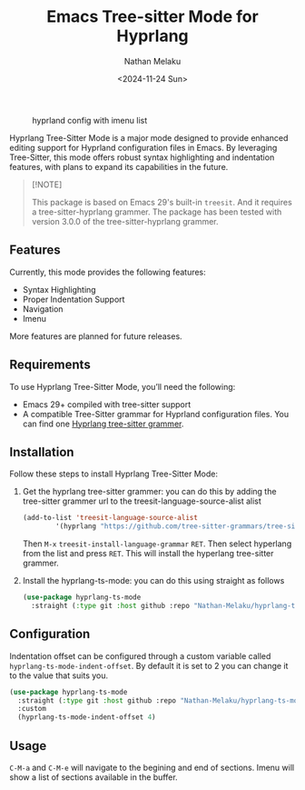 #+TITLE: Emacs Tree-sitter Mode for Hyprlang
#+AUTHOR: Nathan Melaku
#+EMAIL: cy6ass@gmail.com
#+DATE: <2024-11-24 Sun>
#+DESCRIPTION: A major mode for editing Hyprland configuration files.
#+KEYWORDS: Emacs, Tree-sitter, Hyprland, Configuration
#+OPTIONS:   H:4 num:nil toc:2 p:t

#+CAPTION: hyprland config with imenu list
[[./screenshot.png]]

Hyprlang Tree-Sitter Mode is a major mode designed to provide enhanced editing support for Hyprland configuration files in Emacs. By leveraging Tree-Sitter, this mode offers robust syntax highlighting and indentation features, with plans to expand its capabilities in the future.

#+begin_quote
[!NOTE]

This package is based on Emacs 29's built-in =treesit=. And it requires a tree-sitter-hyprlang grammer.
The package has been tested with version 3.0.0 of the tree-sitter-hyprlang grammer.
#+end_quote

** Features
Currently, this mode provides the following features:

- Syntax Highlighting
- Proper Indentation Support
- Navigation
- Imenu

More features are planned for future releases.

** Requirements
To use Hyprlang Tree-Sitter Mode, you’ll need the following:

- Emacs 29+ compiled with tree-sitter support
- A compatible Tree-Sitter grammar for Hyprland configuration files. You can find one [[https://github.com/tree-sitter-grammars/tree-sitter-hyprlang][Hyprlang tree-sitter grammer]].

** Installation
Follow these steps to install Hyprlang Tree-Sitter Mode:

1. Get the hyprlang tree-sitter grammer:
   you can do this by adding the tree-sitter grammer url to the treesit-language-source-alist alist

   #+begin_src emacs-lisp
     (add-to-list 'treesit-language-source-alist
             '(hyprlang "https://github.com/tree-sitter-grammars/tree-sitter-hyprlang"))
   #+end_src

   Then =M-x= =treesit-install-language-grammar= =RET=. Then select hyperlang from the list and press =RET=. This
   will install the hyperlang tree-sitter grammer.

2. Install the hyprlang-ts-mode:
   you can do this using straight as follows

   #+begin_src emacs-lisp
     (use-package hyprlang-ts-mode
       :straight (:type git :host github :repo "Nathan-Melaku/hyprlang-ts-mode"))
   #+end_src

** Configuration
Indentation offset can be configured through a custom variable called =hyprlang-ts-mode-indent-offset=. By default
it is set to 2 you can change it to the value that suits you.

#+begin_src emacs-lisp
  (use-package hyprlang-ts-mode
    :straight (:type git :host github :repo "Nathan-Melaku/hyprlang-ts-mode")
    :custom
    (hyprlang-ts-mode-indent-offset 4)
#+end_src

** Usage
=C-M-a= and =C-M-e= will navigate to the begining and end of sections. Imenu will show a list of sections available in the buffer.
